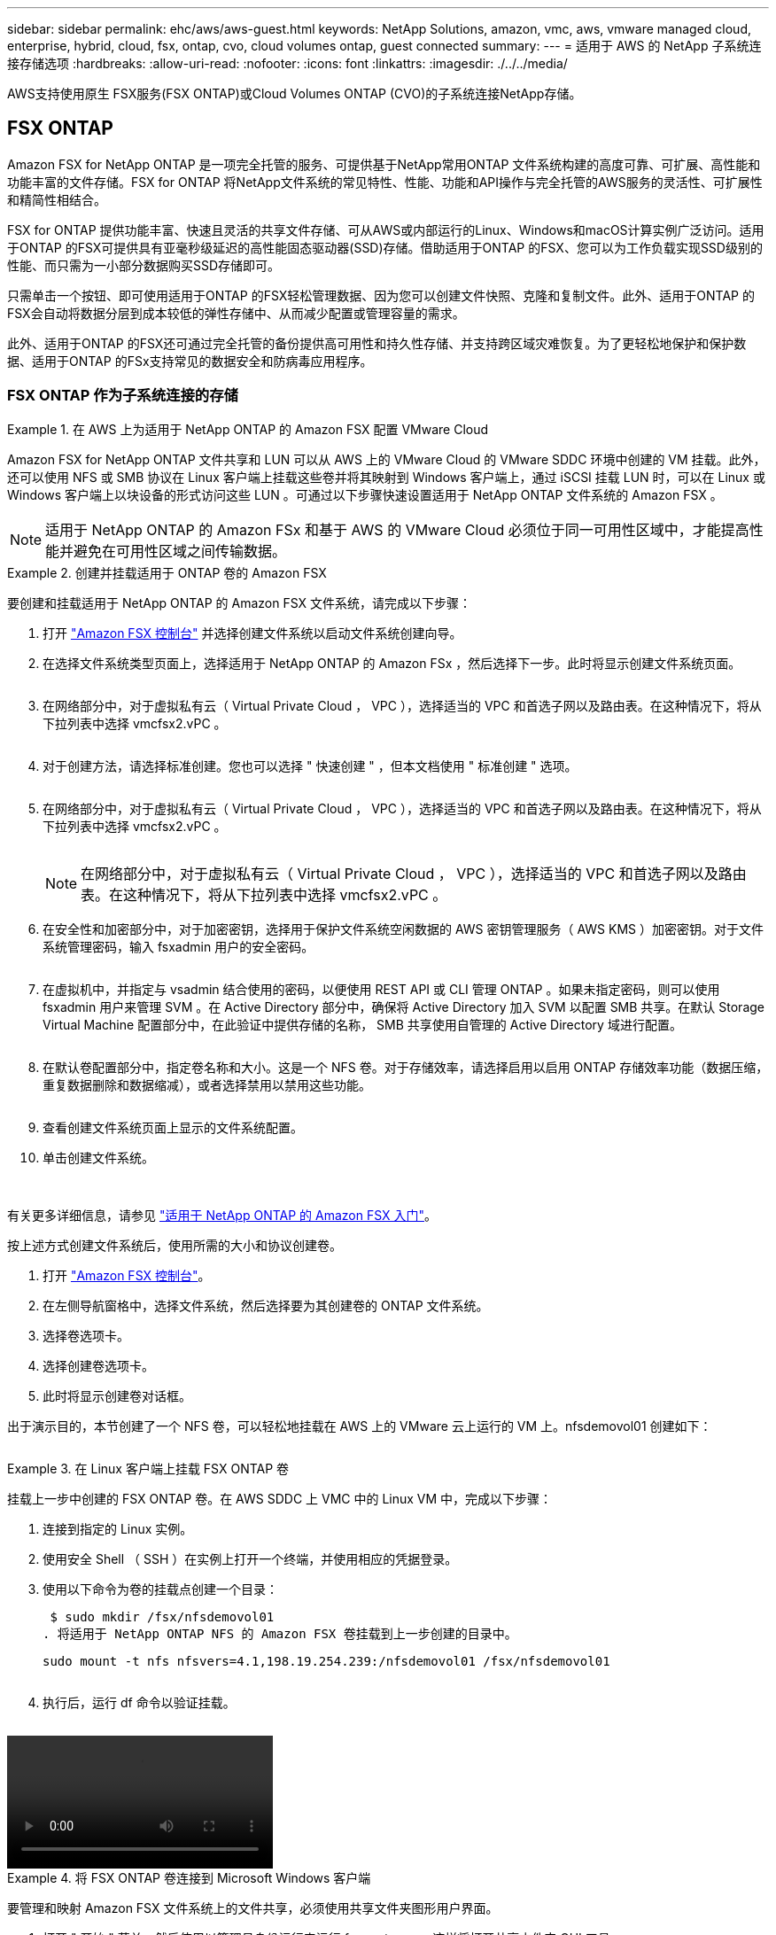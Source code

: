 ---
sidebar: sidebar 
permalink: ehc/aws/aws-guest.html 
keywords: NetApp Solutions, amazon, vmc, aws, vmware managed cloud, enterprise, hybrid, cloud, fsx, ontap, cvo, cloud volumes ontap, guest connected 
summary:  
---
= 适用于 AWS 的 NetApp 子系统连接存储选项
:hardbreaks:
:allow-uri-read: 
:nofooter: 
:icons: font
:linkattrs: 
:imagesdir: ./../../media/


[role="lead"]
AWS支持使用原生 FSX服务(FSX ONTAP)或Cloud Volumes ONTAP (CVO)的子系统连接NetApp存储。



== FSX ONTAP

Amazon FSX for NetApp ONTAP 是一项完全托管的服务、可提供基于NetApp常用ONTAP 文件系统构建的高度可靠、可扩展、高性能和功能丰富的文件存储。FSX for ONTAP 将NetApp文件系统的常见特性、性能、功能和API操作与完全托管的AWS服务的灵活性、可扩展性和精简性相结合。

FSX for ONTAP 提供功能丰富、快速且灵活的共享文件存储、可从AWS或内部运行的Linux、Windows和macOS计算实例广泛访问。适用于ONTAP 的FSX可提供具有亚毫秒级延迟的高性能固态驱动器(SSD)存储。借助适用于ONTAP 的FSX、您可以为工作负载实现SSD级别的性能、而只需为一小部分数据购买SSD存储即可。

只需单击一个按钮、即可使用适用于ONTAP 的FSX轻松管理数据、因为您可以创建文件快照、克隆和复制文件。此外、适用于ONTAP 的FSX会自动将数据分层到成本较低的弹性存储中、从而减少配置或管理容量的需求。

此外、适用于ONTAP 的FSX还可通过完全托管的备份提供高可用性和持久性存储、并支持跨区域灾难恢复。为了更轻松地保护和保护数据、适用于ONTAP 的FSx支持常见的数据安全和防病毒应用程序。



=== FSX ONTAP 作为子系统连接的存储

.在 AWS 上为适用于 NetApp ONTAP 的 Amazon FSX 配置 VMware Cloud
====
Amazon FSX for NetApp ONTAP 文件共享和 LUN 可以从 AWS 上的 VMware Cloud 的 VMware SDDC 环境中创建的 VM 挂载。此外，还可以使用 NFS 或 SMB 协议在 Linux 客户端上挂载这些卷并将其映射到 Windows 客户端上，通过 iSCSI 挂载 LUN 时，可以在 Linux 或 Windows 客户端上以块设备的形式访问这些 LUN 。可通过以下步骤快速设置适用于 NetApp ONTAP 文件系统的 Amazon FSX 。


NOTE: 适用于 NetApp ONTAP 的 Amazon FSx 和基于 AWS 的 VMware Cloud 必须位于同一可用性区域中，才能提高性能并避免在可用性区域之间传输数据。

====
.创建并挂载适用于 ONTAP 卷的 Amazon FSX
====
要创建和挂载适用于 NetApp ONTAP 的 Amazon FSX 文件系统，请完成以下步骤：

. 打开 link:https://console.aws.amazon.com/fsx/["Amazon FSX 控制台"] 并选择创建文件系统以启动文件系统创建向导。
. 在选择文件系统类型页面上，选择适用于 NetApp ONTAP 的 Amazon FSx ，然后选择下一步。此时将显示创建文件系统页面。
+
image:aws-fsx-guest-1.png[""]

. 在网络部分中，对于虚拟私有云（ Virtual Private Cloud ， VPC ），选择适当的 VPC 和首选子网以及路由表。在这种情况下，将从下拉列表中选择 vmcfsx2.vPC 。
+
image:aws-fsx-guest-2.png[""]

. 对于创建方法，请选择标准创建。您也可以选择 " 快速创建 " ，但本文档使用 " 标准创建 " 选项。
+
image:aws-fsx-guest-3.png[""]

. 在网络部分中，对于虚拟私有云（ Virtual Private Cloud ， VPC ），选择适当的 VPC 和首选子网以及路由表。在这种情况下，将从下拉列表中选择 vmcfsx2.vPC 。
+
image:aws-fsx-guest-4.png[""]

+

NOTE: 在网络部分中，对于虚拟私有云（ Virtual Private Cloud ， VPC ），选择适当的 VPC 和首选子网以及路由表。在这种情况下，将从下拉列表中选择 vmcfsx2.vPC 。

. 在安全性和加密部分中，对于加密密钥，选择用于保护文件系统空闲数据的 AWS 密钥管理服务（ AWS KMS ）加密密钥。对于文件系统管理密码，输入 fsxadmin 用户的安全密码。
+
image:aws-fsx-guest-5.png[""]

. 在虚拟机中，并指定与 vsadmin 结合使用的密码，以便使用 REST API 或 CLI 管理 ONTAP 。如果未指定密码，则可以使用 fsxadmin 用户来管理 SVM 。在 Active Directory 部分中，确保将 Active Directory 加入 SVM 以配置 SMB 共享。在默认 Storage Virtual Machine 配置部分中，在此验证中提供存储的名称， SMB 共享使用自管理的 Active Directory 域进行配置。
+
image:aws-fsx-guest-6.png[""]

. 在默认卷配置部分中，指定卷名称和大小。这是一个 NFS 卷。对于存储效率，请选择启用以启用 ONTAP 存储效率功能（数据压缩，重复数据删除和数据缩减），或者选择禁用以禁用这些功能。
+
image:aws-fsx-guest-7.png[""]

. 查看创建文件系统页面上显示的文件系统配置。
. 单击创建文件系统。
+
image:aws-fsx-guest-8.png[""]
image:aws-fsx-guest-9.png[""]
image:aws-fsx-guest-10.png[""]



有关更多详细信息，请参见 link:https://docs.aws.amazon.com/fsx/latest/ONTAPGuide/getting-started.html["适用于 NetApp ONTAP 的 Amazon FSX 入门"]。

按上述方式创建文件系统后，使用所需的大小和协议创建卷。

. 打开 link:https://console.aws.amazon.com/fsx/["Amazon FSX 控制台"]。
. 在左侧导航窗格中，选择文件系统，然后选择要为其创建卷的 ONTAP 文件系统。
. 选择卷选项卡。
. 选择创建卷选项卡。
. 此时将显示创建卷对话框。


出于演示目的，本节创建了一个 NFS 卷，可以轻松地挂载在 AWS 上的 VMware 云上运行的 VM 上。nfsdemovol01 创建如下：

image:aws-fsx-guest-11.png[""]

====
.在 Linux 客户端上挂载 FSX ONTAP 卷
====
挂载上一步中创建的 FSX ONTAP 卷。在 AWS SDDC 上 VMC 中的 Linux VM 中，完成以下步骤：

. 连接到指定的 Linux 实例。
. 使用安全 Shell （ SSH ）在实例上打开一个终端，并使用相应的凭据登录。
. 使用以下命令为卷的挂载点创建一个目录：
+
 $ sudo mkdir /fsx/nfsdemovol01
. 将适用于 NetApp ONTAP NFS 的 Amazon FSX 卷挂载到上一步创建的目录中。
+
 sudo mount -t nfs nfsvers=4.1,198.19.254.239:/nfsdemovol01 /fsx/nfsdemovol01
+
image:aws-fsx-guest-20.png[""]

. 执行后，运行 df 命令以验证挂载。
+
image:aws-fsx-guest-21.png[""]



video::vmc_linux_vm_nfs.mp4[]
====
.将 FSX ONTAP 卷连接到 Microsoft Windows 客户端
====
要管理和映射 Amazon FSX 文件系统上的文件共享，必须使用共享文件夹图形用户界面。

. 打开 " 开始 " 菜单，然后使用以管理员身份运行来运行 fsmgmt.msc 。这样将打开共享文件夹 GUI 工具。
. 单击操作 > 所有任务，然后选择连接到另一台计算机。
. 对于另一台计算机，输入 Storage Virtual Machine （ SVM ）的 DNS 名称。例如，在此示例中使用了 FSXSMBTESTING01.FSXTESTING.local 。
+

NOTE: TP 可在 Amazon FSX 控制台上找到 SVM 的 DNS 名称，选择 Storage Virtual Machine ，选择 SVM ，然后向下滚动到端点以查找 SMB DNS 名称。单击确定。Amazon FSX 文件系统将显示在共享文件夹列表中。

+
image:aws-fsx-guest-22.png[""]

. 在共享文件夹工具中，选择左窗格中的共享以查看 Amazon FSX 文件系统的活动共享。
+
image:aws-fsx-guest-23.png[""]

. 现在，选择一个新共享并完成创建共享文件夹向导。
+
image:aws-fsx-guest-24.png[""]
image:aws-fsx-guest-25.png[""]

+
要了解有关在 Amazon FSX 文件系统上创建和管理 SMB 共享的详细信息，请参见 link:https://docs.aws.amazon.com/fsx/latest/ONTAPGuide/create-smb-shares.html["创建 SMB 共享"]。

. 建立连接后，可以连接 SMB 共享并将其用于应用程序数据。为此，请复制共享路径并使用映射网络驱动器选项将卷挂载到 AWS SDDC 上在 VMware Cloud 上运行的虚拟机上。
+
image:aws-fsx-guest-26.png[""]



====
.使用 iSCSI 将适用于 NetApp ONTAP LUN 的 FSX 连接到主机
====
video::vmc_windows_vm_iscsi.mp4[]
FSX 的 iSCSI 流量通过上一节提供的路由遍历 VMware Transit Connect/AWS Transit Gateway 。要在适用于 NetApp ONTAP 的 Amazon FSX 中配置 LUN ，请按照找到的文档进行操作 link:https://docs.aws.amazon.com/fsx/latest/ONTAPGuide/supported-fsx-clients.html["此处"]。

在 Linux 客户端上，确保 iSCSI 守护进程正在运行。配置 LUN 后，请参见有关使用 Ubuntu 配置 iSCSI 的详细指南（示例） link:https://ubuntu.com/server/docs/service-iscsi["此处"]。

本文介绍了如何将 iSCSI LUN 连接到 Windows 主机：

====
.在适用于 NetApp ONTAP 的 FSX 中配置 LUN ：
====
. 使用 ONTAP 文件系统的 FSX 管理端口访问 NetApp ONTAP 命令行界面。
. 按照规模估算输出所示，使用所需大小创建 LUN 。
+
 FsxId040eacc5d0ac31017::> lun create -vserver vmcfsxval2svm -volume nimfsxscsivol -lun nimofsxlun01 -size 5gb -ostype windows -space-reserve enabled
+
在此示例中，我们创建了一个大小为 5G （ 5368709120 ）的 LUN 。

. 创建必要的 igroup 以控制哪些主机可以访问特定 LUN 。
+
[listing]
----
FsxId040eacc5d0ac31017::> igroup create -vserver vmcfsxval2svm -igroup winIG -protocol iscsi -ostype windows -initiator iqn.1991-05.com.microsoft:vmcdc01.fsxtesting.local

FsxId040eacc5d0ac31017::> igroup show

Vserver   Igroup       Protocol OS Type  Initiators

--------- ------------ -------- -------- ------------------------------------

vmcfsxval2svm

          ubuntu01     iscsi    linux    iqn.2021-10.com.ubuntu:01:initiator01

vmcfsxval2svm

          winIG        iscsi    windows  iqn.1991-05.com.microsoft:vmcdc01.fsxtesting.local
----
+
此时将显示两个条目。

. 使用以下命令将 LUN 映射到 igroup ：
+
[listing]
----
FsxId040eacc5d0ac31017::> lun map -vserver vmcfsxval2svm -path /vol/nimfsxscsivol/nimofsxlun01 -igroup winIG

FsxId040eacc5d0ac31017::> lun show

Vserver   Path                            State   Mapped   Type        Size

--------- ------------------------------- ------- -------- -------- --------

vmcfsxval2svm

          /vol/blocktest01/lun01          online  mapped   linux         5GB

vmcfsxval2svm

          /vol/nimfsxscsivol/nimofsxlun01 online  mapped   windows       5GB
----
+
此时将显示两个条目。

. 将新配置的 LUN 连接到 Windows VM ：
+
要将新 LUN 连接到 AWS SDDC 上 VMware 云上的 Windows 主机，请完成以下步骤：

+
.. RDP 到 AWS SDDC 上 VMware Cloud 上托管的 Windows VM 。
.. 导航到服务器管理器 > 信息板 > 工具 > iSCSI 启动程序以打开 iSCSI 启动程序属性对话框。
.. 在发现选项卡中，单击发现门户或添加门户，然后输入 iSCSI 目标端口的 IP 地址。
.. 从目标选项卡中，选择已发现的目标，然后单击登录或连接。
.. 选择启用多路径，然后选择 " 计算机启动时自动还原此连接 " 或 " 将此连接添加到收藏目标列表 " 。单击高级。
+

NOTE: Windows 主机必须与集群中的每个节点建立 iSCSI 连接。原生 DSM 会选择要使用的最佳路径。

+
image:aws-fsx-guest-30.png[""]





Storage Virtual Machine （ SVM ）上的 LUN 在 Windows 主机中显示为磁盘。主机不会自动发现添加的任何新磁盘。通过完成以下步骤触发手动重新扫描以发现磁盘：

. 打开 Windows 计算机管理实用程序：开始 > 管理工具 > 计算机管理。
. 在导航树中展开存储节点。
. 单击磁盘管理。
. 单击操作 > 重新扫描磁盘。
+
image:aws-fsx-guest-31.png[""]



当新 LUN 首次由 Windows 主机访问时，它没有分区或文件系统。通过完成以下步骤初始化 LUN ，并可选择使用文件系统格式化 LUN ：

. 启动 Windows 磁盘管理。
. 右键单击 LUN ，然后选择所需的磁盘或分区类型。
. 按照向导中的说明进行操作。在此示例中，驱动器 F ：已挂载。
+
image:aws-fsx-guest-32.png[""]



====


== Cloud Volumes ONTAP (CVO)

Cloud Volumes ONTAP 是行业领先的云数据管理解决方案 、基于NetApp的ONTAP 存储软件构建、可在Amazon Web Services (AWS)、Microsoft Azure和Google Cloud Platform (GCP)上本机获得。

它是ONTAP 的软件定义版本、使用云原生存储、可以在云端和内部环境中使用相同的存储软件、从而减少了对IT员工进行全新数据管理方法培训的需求。

借助CVO、客户可以无缝地将数据从边缘、数据中心、云和云端来回移动、从而将混合云整合在一起—所有这些都通过一个单一窗格管理控制台NetApp Cloud Manager进行管理。

按照设计、CVO可提供极致性能和高级数据管理功能、甚至可以满足云中要求最苛刻的应用程序的需求



=== Cloud Volumes ONTAP （ CVO ）作为子系统连接的存储

.在 AWS 中部署新的 Cloud Volumes ONTAP 实例（自行操作）
====
可以从 AWS SDDC 环境中的 VMware 云中创建的 VM 挂载 Cloud Volumes ONTAP 共享和 LUN 。这些卷还可以挂载在原生 AWS VM Linux Windows 客户端上，并且在通过 iSCSI 挂载时，可以在 Linux 或 Windows 客户端上以块设备的形式访问 LUN ，因为 Cloud Volumes ONTAP 支持 iSCSI ， SMB 和 NFS 协议。只需几个简单的步骤即可设置 Cloud Volumes ONTAP 卷。

要将卷从内部环境复制到云以实现灾难恢复或迁移，请使用站点到站点 VPN 或 DirectConnect 与 AWS 建立网络连接。将数据从内部复制到 Cloud Volumes ONTAP 不在本文档的讨论范围之内。要在内部系统和 Cloud Volumes ONTAP 系统之间复制数据，请参见 link:https://docs.netapp.com/us-en/occm/task_replicating_data.html#setting-up-data-replication-between-systems["在系统之间设置数据复制"]。


NOTE: 使用 link:https://cloud.netapp.com/cvo-sizer["Cloud Volumes ONTAP 规模估算工具"] 以准确估算 Cloud Volumes ONTAP 实例的大小。此外，还可以监控内部性能，以用作 Cloud Volumes ONTAP 规模估算器中的输入。

. 登录到 NetApp Cloud Central ；此时将显示 Fabric View 屏幕。找到 Cloud Volumes ONTAP 选项卡，然后选择转到 Cloud Manager 。登录后，将显示 " 画布 " 屏幕。
+
image:aws-cvo-guest-1.png[""]

. 在 Cloud Manager 主页上，单击添加工作环境，然后选择 AWS 作为云以及系统配置的类型。
+
image:aws-cvo-guest-2.png[""]

. 提供要创建的环境的详细信息，包括环境名称和管理员凭据。单击 Continue （继续）。
+
image:aws-cvo-guest-3.png[""]

. 为 Cloud Volumes ONTAP 部署选择附加服务，包括云数据感知，云备份和 Cloud Insights 。单击 Continue （继续）。
+
image:aws-cvo-guest-4.png[""]

. 在 HA 部署模式页面上，选择多个可用性区域配置。
+
image:aws-cvo-guest-5.png[""]

. 在区域和 VPC 页面上，输入网络信息，然后单击继续。
+
image:aws-cvo-guest-6.png[""]

. 在“ Connectivity and SSH Authentication ”（连接和 SSH 身份验证）页上、为 HA 对和调解器选择连接方法。
+
image:aws-cvo-guest-7.png[""]

. 指定浮动 IP 地址，然后单击继续。
+
image:aws-cvo-guest-8.png[""]

. 选择适当的路由表以包含指向浮动 IP 地址的路由，然后单击继续。
+
image:aws-cvo-guest-9.png[""]

. 在数据加密页面上，选择 AWS 管理的加密。
+
image:aws-cvo-guest-10.png[""]

. 选择许可证选项：按需购买或自带许可证以使用现有许可证。在此示例中，将使用按需购买选项。
+
image:aws-cvo-guest-11.png[""]

. 根据要在 AWS SDDC 上的 VMware 云上运行的 VM 上部署的工作负载类型，在多个预配置的软件包之间进行选择。
+
image:aws-cvo-guest-12.png[""]

. 在审核和批准页面上，查看并确认所做的选择。要创建 Cloud Volumes ONTAP 实例，请单击执行。
+
image:aws-cvo-guest-13.png[""]

. 配置 Cloud Volumes ONTAP 后，它将在 " 画布 " 页面的工作环境中列出。
+
image:aws-cvo-guest-14.png[""]



====
.SMB 卷的其他配置
====
. 准备好工作环境后，请确保为 CIFS 服务器配置了适当的 DNS 和 Active Directory 配置参数。要创建 SMB 卷，必须执行此步骤。
+
image:aws-cvo-guest-20.png[""]

. 选择要创建卷的 CVO 实例，然后单击创建卷选项。选择适当的大小， Cloud Manager 选择包含的聚合或使用高级分配机制将其放置在特定聚合上。在此演示中，选择 SMB 作为协议。
+
image:aws-cvo-guest-21.png[""]

. 配置卷后，此卷将显示在卷窗格下。由于已配置 CIFS 共享，因此您应向用户或组授予对文件和文件夹的权限，并验证这些用户是否可以访问此共享并创建文件。
+
image:aws-cvo-guest-22.png[""]

. 创建卷后，使用 mount 命令从 AWS SDDC 主机中 VMware Cloud 上运行的虚拟机连接到共享。
. 复制以下路径并使用映射网络驱动器选项将卷挂载到 AWS SDDC 中 VMware Cloud 上运行的虚拟机上。
+
image:aws-cvo-guest-23.png[""]
image:aws-cvo-guest-24.png[""]



====
.将 LUN 连接到主机
====
要将 Cloud Volumes ONTAP LUN 连接到主机，请完成以下步骤：

. 在 Cloud Manager 的 " 画布 " 页面上，双击 Cloud Volumes ONTAP 工作环境以创建和管理卷。
. 单击添加卷 > 新建卷，选择 iSCSI ，然后单击创建启动程序组。单击 Continue （继续）。
+
image:aws-cvo-guest-30.png[""]
image:aws-cvo-guest-31.png[""]

. 配置卷后，选择卷，然后单击目标 IQN 。要复制 iSCSI 限定名称（ IQN ），请单击复制。设置从主机到 LUN 的 iSCSI 连接。


要对位于 AWS SDDC 上的 VMware Cloud 上的主机执行相同操作，请完成以下步骤：

. RDP 到 AWS 上 VMware 云上托管的 VM 。
. 打开 iSCSI 启动程序属性对话框：服务器管理器 > 信息板 > 工具 > iSCSI 启动程序。
. 在发现选项卡中，单击发现门户或添加门户，然后输入 iSCSI 目标端口的 IP 地址。
. 从目标选项卡中，选择已发现的目标，然后单击登录或连接。
. 选择启用多路径，然后选择计算机启动时自动还原此连接或将此连接添加到收藏目标列表。单击高级。



NOTE: Windows 主机必须与集群中的每个节点建立 iSCSI 连接。原生 DSM 会选择要使用的最佳路径。

+image:aws-cvo-guest-32.png[""]

SVM 中的 LUN 在 Windows 主机中显示为磁盘。主机不会自动发现添加的任何新磁盘。通过完成以下步骤触发手动重新扫描以发现磁盘：

. 打开 Windows 计算机管理实用程序：开始 > 管理工具 > 计算机管理。
. 在导航树中展开存储节点。
. 单击磁盘管理。
. 单击操作 > 重新扫描磁盘。


image:aws-cvo-guest-33.png[""]

当新 LUN 首次由 Windows 主机访问时，它没有分区或文件系统。初始化 LUN ；也可以通过完成以下步骤使用文件系统格式化 LUN ：

. 启动 Windows 磁盘管理。
. 右键单击 LUN ，然后选择所需的磁盘或分区类型。
. 按照向导中的说明进行操作。在此示例中，驱动器 F ：已挂载。


image:aws-cvo-guest-34.png[""]

在 Linux 客户端上，确保 iSCSI 守护进程正在运行。配置 LUN 后，请参阅有关适用于 Linux 分发版的 iSCSI 配置的详细指导。例如，可以找到 Ubuntu iSCSI 配置 link:https://ubuntu.com/server/docs/service-iscsi["此处"]。要进行验证，请从 shell 运行 lsblk cmd 。

====
.在 Linux 客户端上挂载 Cloud Volumes ONTAP NFS 卷
====
要从 AWS SDDC 上 VMC 内的 VM 挂载 Cloud Volumes ONTAP （ DIY ）文件系统，请完成以下步骤：

. 连接到指定的 Linux 实例。
. 使用安全 Shell （ SSH ）在实例上打开一个终端，并使用相应的凭据登录。
. 使用以下命令为卷的挂载点创建一个目录。
+
 $ sudo mkdir /fsxcvotesting01/nfsdemovol01
. 将适用于 NetApp ONTAP NFS 的 Amazon FSX 卷挂载到上一步创建的目录中。
+
 sudo mount -t nfs nfsvers=4.1,172.16.0.2:/nfsdemovol01 /fsxcvotesting01/nfsdemovol01


image:aws-cvo-guest-40.png[""]
image:aws-cvo-guest-41.png[""]

====